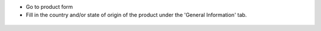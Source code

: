 * Go to product form
* Fill in the country and/or state of origin of the product under the
  'General Information' tab.

.. figure:: ../static/description/product_form.png
